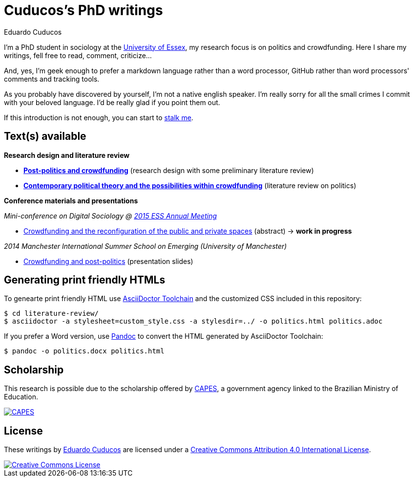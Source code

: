 = Cuducos's PhD writings 
Eduardo Cuducos
:homepage: http://cuducos.me

I'm a PhD student in sociology at the http://www.essex.ac.uk[University of Essex], my research focus is on politics and crowdfunding. Here I share my writings, fell free to read, comment, criticize…

And, yes, I'm geek enough to prefer a markdown language rather than a word processor, GitHub rather than word processors' comments and tracking tools.

As you probably have discovered by yourself, I’m not a native english speaker. I’m really sorry for all the small crimes I commit with your beloved language. I’d be really glad if you point them out.

If this introduction is not enough, you can start to http://cuducos.me[stalk me]. 

== Text(s) available

*Research design and literature review*

* link:literature-review/research-design.adoc[*Post-politics and crowdfunding*] (research design with some preliminary literature review)
* link:literature-review/politics.adoc[*Contemporary political theory and the possibilities within crowdfunding*] (literature review on politics)

*Conference materials and presentations*

_Mini-conference on Digital Sociology @ link:http://www.essnet.org/?page_id=47[2015 ESS Annual Meeting]_

* link:conferences/ess2015/abstract.adoc[Crowdfunding and the reconfiguration of the public and private spaces] (abstract) -> *work in progress*

_2014 Manchester International Summer School on Emerging (University of Manchester)_

* link:http://www.slideshare.net/cuducos/s24b-goncalves-20140610[Crowdfunding and post-politics] (presentation slides)

== Generating print friendly HTMLs

To genearte print friendly HTML use link:http://asciidoctor.org/docs/install-toolchain/[AsciiDoctor Toolchain] and the customized CSS included in this repository:

 $ cd literature-review/
 $ asciidoctor -a stylesheet=custom_style.css -a stylesdir=../ -o politics.html politics.adoc

If you prefer a Word version, use link:http://johnmacfarlane.net/pandoc/[Pandoc] to convert the HTML generated by AsciiDoctor Toolchain:

 $ pandoc -o politics.docx politics.html

== Scholarship

This research is possible due to the scholarship offered by link:http://capes.gov.br/[CAPES], a government agency linked to the Brazilian Ministry of Education.

image::http://www.capes.gov.br/images/logo-capes.png[CAPES, link="http://www.capes.gov.br/"]
== License

These writings by http://about.me/cuducos[Eduardo Cuducos] are licensed under a http://creativecommons.org/licenses/by/4.0/[Creative Commons Attribution 4.0 International License].

image::https://i.creativecommons.org/l/by/4.0/88x31.png[Creative Commons License, link="http://creativecommons.org/licenses/by/4"]
